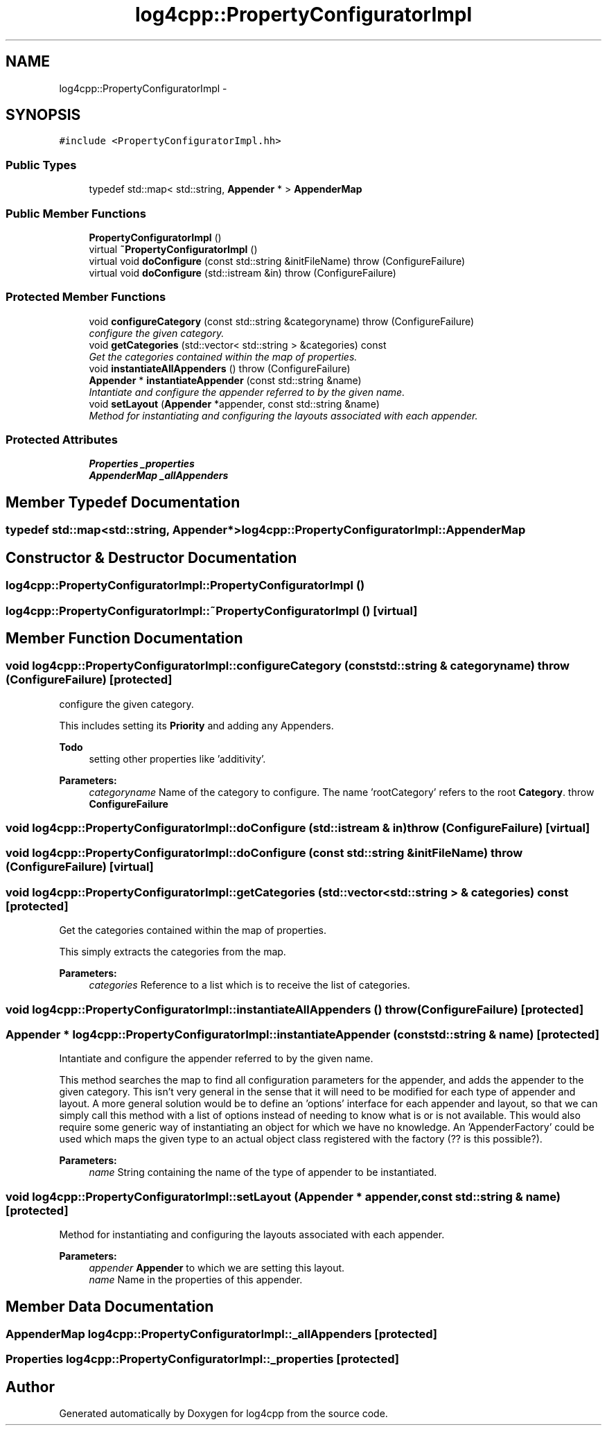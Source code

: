 .TH "log4cpp::PropertyConfiguratorImpl" 3 "3 Oct 2012" "Version 1.0" "log4cpp" \" -*- nroff -*-
.ad l
.nh
.SH NAME
log4cpp::PropertyConfiguratorImpl \- 
.SH SYNOPSIS
.br
.PP
\fC#include <PropertyConfiguratorImpl.hh>\fP
.PP
.SS "Public Types"

.in +1c
.ti -1c
.RI "typedef std::map< std::string, \fBAppender\fP * > \fBAppenderMap\fP"
.br
.in -1c
.SS "Public Member Functions"

.in +1c
.ti -1c
.RI "\fBPropertyConfiguratorImpl\fP ()"
.br
.ti -1c
.RI "virtual \fB~PropertyConfiguratorImpl\fP ()"
.br
.ti -1c
.RI "virtual void \fBdoConfigure\fP (const std::string &initFileName)  throw (ConfigureFailure)"
.br
.ti -1c
.RI "virtual void \fBdoConfigure\fP (std::istream &in)  throw (ConfigureFailure)"
.br
.in -1c
.SS "Protected Member Functions"

.in +1c
.ti -1c
.RI "void \fBconfigureCategory\fP (const std::string &categoryname)  throw (ConfigureFailure)"
.br
.RI "\fIconfigure the given category. \fP"
.ti -1c
.RI "void \fBgetCategories\fP (std::vector< std::string > &categories) const "
.br
.RI "\fIGet the categories contained within the map of properties. \fP"
.ti -1c
.RI "void \fBinstantiateAllAppenders\fP ()  throw (ConfigureFailure)"
.br
.ti -1c
.RI "\fBAppender\fP * \fBinstantiateAppender\fP (const std::string &name)"
.br
.RI "\fIIntantiate and configure the appender referred to by the given name. \fP"
.ti -1c
.RI "void \fBsetLayout\fP (\fBAppender\fP *appender, const std::string &name)"
.br
.RI "\fIMethod for instantiating and configuring the layouts associated with each appender. \fP"
.in -1c
.SS "Protected Attributes"

.in +1c
.ti -1c
.RI "\fBProperties\fP \fB_properties\fP"
.br
.ti -1c
.RI "\fBAppenderMap\fP \fB_allAppenders\fP"
.br
.in -1c
.SH "Member Typedef Documentation"
.PP 
.SS "typedef std::map<std::string, \fBAppender\fP*> \fBlog4cpp::PropertyConfiguratorImpl::AppenderMap\fP"
.PP
.SH "Constructor & Destructor Documentation"
.PP 
.SS "log4cpp::PropertyConfiguratorImpl::PropertyConfiguratorImpl ()"
.PP
.SS "log4cpp::PropertyConfiguratorImpl::~PropertyConfiguratorImpl ()\fC [virtual]\fP"
.PP
.SH "Member Function Documentation"
.PP 
.SS "void log4cpp::PropertyConfiguratorImpl::configureCategory (const std::string & categoryname)  throw (\fBConfigureFailure\fP)\fC [protected]\fP"
.PP
configure the given category. 
.PP
This includes setting its \fBPriority\fP and adding any Appenders. 
.PP
\fBTodo\fP
.RS 4
setting other properties like 'additivity'. 
.RE
.PP
\fBParameters:\fP
.RS 4
\fIcategoryname\fP Name of the category to configure. The name 'rootCategory' refers to the root \fBCategory\fP. throw \fBConfigureFailure\fP 
.RE
.PP

.SS "void log4cpp::PropertyConfiguratorImpl::doConfigure (std::istream & in)  throw (\fBConfigureFailure\fP)\fC [virtual]\fP"
.PP
.SS "void log4cpp::PropertyConfiguratorImpl::doConfigure (const std::string & initFileName)  throw (\fBConfigureFailure\fP)\fC [virtual]\fP"
.PP
.SS "void log4cpp::PropertyConfiguratorImpl::getCategories (std::vector< std::string > & categories) const\fC [protected]\fP"
.PP
Get the categories contained within the map of properties. 
.PP
This simply extracts the categories from the map. 
.PP
\fBParameters:\fP
.RS 4
\fIcategories\fP Reference to a list which is to receive the list of categories. 
.RE
.PP

.SS "void log4cpp::PropertyConfiguratorImpl::instantiateAllAppenders ()  throw (\fBConfigureFailure\fP)\fC [protected]\fP"
.PP
.SS "\fBAppender\fP * log4cpp::PropertyConfiguratorImpl::instantiateAppender (const std::string & name)\fC [protected]\fP"
.PP
Intantiate and configure the appender referred to by the given name. 
.PP
This method searches the map to find all configuration parameters for the appender, and adds the appender to the given category. This isn't very general in the sense that it will need to be modified for each type of appender and layout. A more general solution would be to define an 'options' interface for each appender and layout, so that we can simply call this method with a list of options instead of needing to know what is or is not available. This would also require some generic way of instantiating an object for which we have no knowledge. An 'AppenderFactory' could be used which maps the given type to an actual object class registered with the factory (?? is this possible?). 
.PP
\fBParameters:\fP
.RS 4
\fIname\fP String containing the name of the type of appender to be instantiated. 
.RE
.PP

.SS "void log4cpp::PropertyConfiguratorImpl::setLayout (\fBAppender\fP * appender, const std::string & name)\fC [protected]\fP"
.PP
Method for instantiating and configuring the layouts associated with each appender. 
.PP
\fBParameters:\fP
.RS 4
\fIappender\fP \fBAppender\fP to which we are setting this layout. 
.br
\fIname\fP Name in the properties of this appender. 
.RE
.PP

.SH "Member Data Documentation"
.PP 
.SS "\fBAppenderMap\fP \fBlog4cpp::PropertyConfiguratorImpl::_allAppenders\fP\fC [protected]\fP"
.PP
.SS "\fBProperties\fP \fBlog4cpp::PropertyConfiguratorImpl::_properties\fP\fC [protected]\fP"
.PP


.SH "Author"
.PP 
Generated automatically by Doxygen for log4cpp from the source code.
